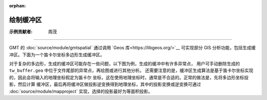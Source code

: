 :orphan:

绘制缓冲区
===========

:示例贡献者: 周茂

----

GMT 的 :doc:`source/module/gmtspatial` 通过调用 `Geos 库<https://libgeos.org/>`__ 可实现部分 GIS
分析功能，包括生成缓冲区。下面为一个笛卡尔坐标多边形生成缓冲区。

.. gmtplot::
    :caption: 简单多边形的缓冲区
    :width: 100%

    gmt begin poly_buffer
        # 创建多边形
        cat > poly <<EOF
        0 0
        0 1
        1 0
        0 0
    EOF
        # 计算缓冲区，宽度为0.5，单位与多边形文件相同
        gmt spatial poly -Sb0.5 > poly_buffer
        # 绘制多边形
        gmt plot -R-1/2/-1/2 -JX5i poly -W0.5p,black -B
        # 绘制缓冲区
        gmt plot poly_buffer -W0.5p,red

    gmt end show

对于复杂的多边形，生成的缓冲区可能存在一些问题，以下图为例，生成的缓冲中有许多异常点，
用户可手动删除生成的 ``tw_buffer.geo`` 中位于文件尾部的异常点，再绘图或进行其他分析。
还需要注意的是，缓冲区生成算法是基于笛卡尔坐标实现的，因此会将输入的地理坐标假定为笛卡尔
坐标，这在使用地理坐标时，通常是不合适的。正常的做法是，先将多边形坐标投影，然后计算
缓冲区，最后再将缓冲区做投影逆变换得到地理坐标，其中的投影变换或逆变换可通过
:doc:`source/module/mapproject` 实现，选择的投影最好为等面积投影。

.. gmtplot::
    :caption: 海岸线缓冲区
    :width: 100%
    
    gmt begin coast_buffer

        # 提取边界
        gmt coast -ETW -M -Dc > tw.geo
        # 适当删除面积太小的岛屿等特征，以防生成缓冲区出问题或计算太慢
        gmt spatial -Qc1000+h tw.geo -fg > tw_temp.geo
        # 生成缓冲区，宽度为 0.5 度
        gmt spatial tw_temp.geo -Sb0.5 > tw_buffer.geo
        gmt plot -R116/124/20/26 -JQ5i tw.geo -W0.5p,black -B
        gmt plot tw_buffer.geo -W0.5p,red
    
    gmt end show
